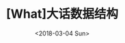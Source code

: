 #+TITLE: [What]大话数据结构
#+DATE: <2018-03-04 Sun> 
#+TAGS: 数据结构与算法
#+LAYOUT: post
#+CATEGORIES: book,大话数据结构(基础)
#+NAMA: <book_大话数据结构_chapter1.org>
#+OPTIONS: ^:nil
#+OPTIONS: ^:{}


#+BEGIN_HTML
<!--more-->
#+END_HTML


